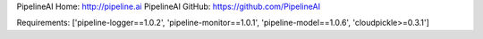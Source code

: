 PipelineAI Home:  http://pipeline.ai
PipelineAI GitHub:  https://github.com/PipelineAI


Requirements:
['pipeline-logger==1.0.2', 'pipeline-monitor==1.0.1', 'pipeline-model==1.0.6', 'cloudpickle>=0.3.1']

